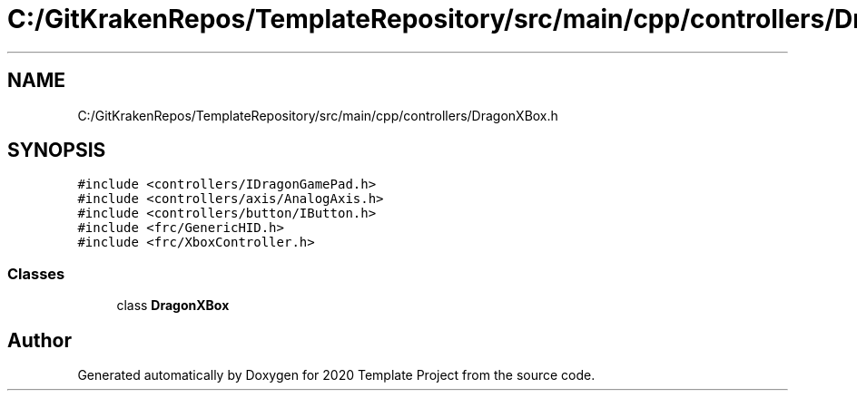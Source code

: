 .TH "C:/GitKrakenRepos/TemplateRepository/src/main/cpp/controllers/DragonXBox.h" 3 "Thu Oct 31 2019" "2020 Template Project" \" -*- nroff -*-
.ad l
.nh
.SH NAME
C:/GitKrakenRepos/TemplateRepository/src/main/cpp/controllers/DragonXBox.h
.SH SYNOPSIS
.br
.PP
\fC#include <controllers/IDragonGamePad\&.h>\fP
.br
\fC#include <controllers/axis/AnalogAxis\&.h>\fP
.br
\fC#include <controllers/button/IButton\&.h>\fP
.br
\fC#include <frc/GenericHID\&.h>\fP
.br
\fC#include <frc/XboxController\&.h>\fP
.br

.SS "Classes"

.in +1c
.ti -1c
.RI "class \fBDragonXBox\fP"
.br
.in -1c
.SH "Author"
.PP 
Generated automatically by Doxygen for 2020 Template Project from the source code\&.

